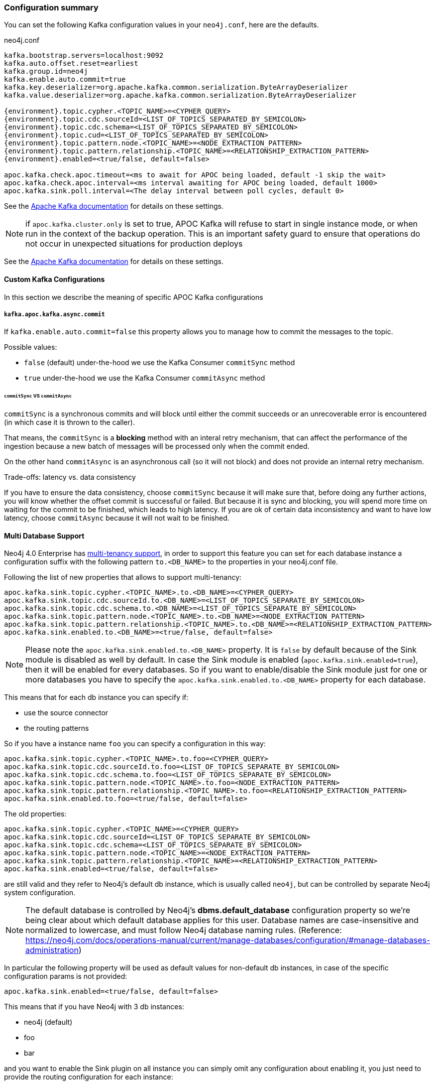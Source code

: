 === Configuration summary

You can set the following Kafka configuration values in your `neo4j.conf`, here are the defaults.

.neo4j.conf
[source,subs="verbatim,attributes"]
----
kafka.bootstrap.servers=localhost:9092
kafka.auto.offset.reset=earliest
kafka.group.id=neo4j
kafka.enable.auto.commit=true
kafka.key.deserializer=org.apache.kafka.common.serialization.ByteArrayDeserializer
kafka.value.deserializer=org.apache.kafka.common.serialization.ByteArrayDeserializer

{environment}.topic.cypher.<TOPIC_NAME>=<CYPHER_QUERY>
{environment}.topic.cdc.sourceId=<LIST_OF_TOPICS_SEPARATED_BY_SEMICOLON>
{environment}.topic.cdc.schema=<LIST_OF_TOPICS_SEPARATED_BY_SEMICOLON>
{environment}.topic.cud=<LIST_OF_TOPICS_SEPARATED_BY_SEMICOLON>
{environment}.topic.pattern.node.<TOPIC_NAME>=<NODE_EXTRACTION_PATTERN>
{environment}.topic.pattern.relationship.<TOPIC_NAME>=<RELATIONSHIP_EXTRACTION_PATTERN>
{environment}.enabled=<true/false, default=false>

apoc.kafka.check.apoc.timeout=<ms to await for APOC being loaded, default -1 skip the wait>
apoc.kafka.check.apoc.interval=<ms interval awaiting for APOC being loaded, default 1000>
apoc.kafka.sink.poll.interval=<The delay interval between poll cycles, default 0>
----

See the https://kafka.apache.org/documentation/#brokerconfigs[Apache Kafka documentation] for details on these settings.

[NOTE]

if `apoc.kafka.cluster.only` is set to true, APOC Kafka will refuse to start in single instance mode,
or when run in the context of the backup operation. This is an important safety guard to ensure that operations do not occur in unexpected situations for production deploys

See the https://kafka.apache.org/documentation/#brokerconfigs[Apache Kafka documentation] for details on these settings.

==== Custom Kafka Configurations

In this section we describe the meaning of specific APOC Kafka configurations

===== `kafka.apoc.kafka.async.commit`

If `kafka.enable.auto.commit=false` this property allows you to manage how to commit the messages to the topic.

Possible values:

* `false` (default) under-the-hood we use the Kafka Consumer `commitSync` method
* `true` under-the-hood we use the Kafka Consumer `commitAsync` method

====== `commitSync` VS `commitAsync`

`commitSync` is a synchronous commits and will block until either the commit
succeeds or an unrecoverable error is encountered (in which case it is thrown
to the caller).

That means, the `commitSync` is a **blocking** method with an interal retry mechanism,
that can affect the performance of the ingestion because a new batch of messages
will be processed only when the commit ended.

On the other hand `commitAsync` is an asynchronous call (so it will not block)
and does not provide an internal retry mechanism.

.Trade-offs: latency vs. data consistency

If you have to ensure the data consistency, choose `commitSync` because it will make sure that, before doing any further actions,
you will know whether the offset commit is successful or failed.
But because it is sync and blocking, you will spend more time on waiting for the commit
to be finished, which leads to high latency.
If you are ok of certain data inconsistency and want to have low latency, choose `commitAsync`
because it will not wait to be finished.

==== Multi Database Support

Neo4j 4.0 Enterprise has https://neo4j.com/docs/operations-manual/4.0/manage-databases/[multi-tenancy support],
in order to support this feature you can set for each database instance a configuration suffix with the following pattern
`to.<DB_NAME>` to the properties in your neo4j.conf file.

Following the list of new properties that allows to support multi-tenancy:

[source]
----
apoc.kafka.sink.topic.cypher.<TOPIC_NAME>.to.<DB_NAME>=<CYPHER_QUERY>
apoc.kafka.sink.topic.cdc.sourceId.to.<DB_NAME>=<LIST_OF_TOPICS_SEPARATE_BY_SEMICOLON>
apoc.kafka.sink.topic.cdc.schema.to.<DB_NAME>=<LIST_OF_TOPICS_SEPARATE_BY_SEMICOLON>
apoc.kafka.sink.topic.pattern.node.<TOPIC_NAME>.to.<DB_NAME>=<NODE_EXTRACTION_PATTERN>
apoc.kafka.sink.topic.pattern.relationship.<TOPIC_NAME>.to.<DB_NAME>=<RELATIONSHIP_EXTRACTION_PATTERN>
apoc.kafka.sink.enabled.to.<DB_NAME>=<true/false, default=false>
----

[NOTE]
====
Please note the `apoc.kafka.sink.enabled.to.<DB_NAME>` property. It is `false` by default because of the Sink module is disabled as well by default. In case the Sink module is enabled (`apoc.kafka.sink.enabled=true`), then it will be enabled for every databases. So if you want to enable/disable the Sink module just for one or more databases you have to specify the `apoc.kafka.sink.enabled.to.<DB_NAME>` property for each database.
====

This means that for each db instance you can specify if:

* use the source connector
* the routing patterns

So if you have a instance name `foo` you can specify a configuration in this way:

[source]
----
apoc.kafka.sink.topic.cypher.<TOPIC_NAME>.to.foo=<CYPHER_QUERY>
apoc.kafka.sink.topic.cdc.sourceId.to.foo=<LIST_OF_TOPICS_SEPARATE_BY_SEMICOLON>
apoc.kafka.sink.topic.cdc.schema.to.foo=<LIST_OF_TOPICS_SEPARATE_BY_SEMICOLON>
apoc.kafka.sink.topic.pattern.node.<TOPIC_NAME>.to.foo=<NODE_EXTRACTION_PATTERN>
apoc.kafka.sink.topic.pattern.relationship.<TOPIC_NAME>.to.foo=<RELATIONSHIP_EXTRACTION_PATTERN>
apoc.kafka.sink.enabled.to.foo=<true/false, default=false>
----

The old properties:

[source]
----
apoc.kafka.sink.topic.cypher.<TOPIC_NAME>=<CYPHER_QUERY>
apoc.kafka.sink.topic.cdc.sourceId=<LIST_OF_TOPICS_SEPARATE_BY_SEMICOLON>
apoc.kafka.sink.topic.cdc.schema=<LIST_OF_TOPICS_SEPARATE_BY_SEMICOLON>
apoc.kafka.sink.topic.pattern.node.<TOPIC_NAME>=<NODE_EXTRACTION_PATTERN>
apoc.kafka.sink.topic.pattern.relationship.<TOPIC_NAME>=<RELATIONSHIP_EXTRACTION_PATTERN>
apoc.kafka.sink.enabled=<true/false, default=false>
----

are still valid and they refer to Neo4j's default db instance, which is usually called `neo4j`, but can be controlled by
separate Neo4j system configuration.

[NOTE]
====
The default database is controlled by Neo4j's *dbms.default_database* configuration property so we're being clear about
which default database applies for this user.
Database names are case-insensitive and normalized to lowercase, and must follow Neo4j database naming rules.
(Reference: https://neo4j.com/docs/operations-manual/current/manage-databases/configuration/#manage-databases-administration)
====

In particular the following property will be used as default values
for non-default db instances, in case of the specific configuration params is not provided:

[source]
----
apoc.kafka.sink.enabled=<true/false, default=false>
----

This means that if you have Neo4j with 3 db instances:

* neo4j (default)
* foo
* bar

and you want to enable the Sink plugin on all instance
you can simply omit any configuration about enabling it, you just need to provide the routing configuration for each instance:

[source]
----
apoc.kafka.sink.topic.cypher.fooTopic.to.foo=MERGE (f:Foo{fooId: event.fooId}) SET c += event.properties
apoc.kafka.sink.topic.cypher.barTopic.to.bar=MERGE (b:Bar{barId: event.barId}) SET c += event.properties
apoc.kafka.sink.topic.cypher.barTopic.to.neo4j=MERGE (c:MyLabel{myId: event.myId}) SET c += event.properties
----

Otherwise if you want to enable the Sink plugin only on `customers` and `products` instances
you can do it in this way:

[source]
----
apoc.kafka.sink.enabled=false
apoc.kafka.sink.enabled.to.foo=true
apoc.kafka.sink.enabled.to.bar=true
apoc.kafka.sink.topic.cypher.fooTopic.to.foo=MERGE (f:Foo{fooId: event.fooId}) SET c += event.properties
apoc.kafka.sink.topic.cypher.barTopic.to.bar=MERGE (b:Bar{barId: event.barId}) SET c += event.properties
----

So in general if you have:

[source]
----
apoc.kafka.sink.enabled=true
apoc.kafka.sink.enabled.to.foo=false
----

Then sink is enabled on all databases EXCEPT foo (local overrides global)
